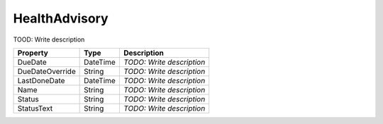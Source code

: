 HealthAdvisory
=========================

TOOD: Write description

================  =========  ==========================  
Property          Type       Description                 
================  =========  ==========================  
DueDate           DateTime   *TODO: Write description*   
DueDateOverride   String     *TODO: Write description*   
LastDoneDate      DateTime   *TODO: Write description*   
Name              String     *TODO: Write description*   
Status            String     *TODO: Write description*   
StatusText        String     *TODO: Write description*   
================  =========  ==========================  



